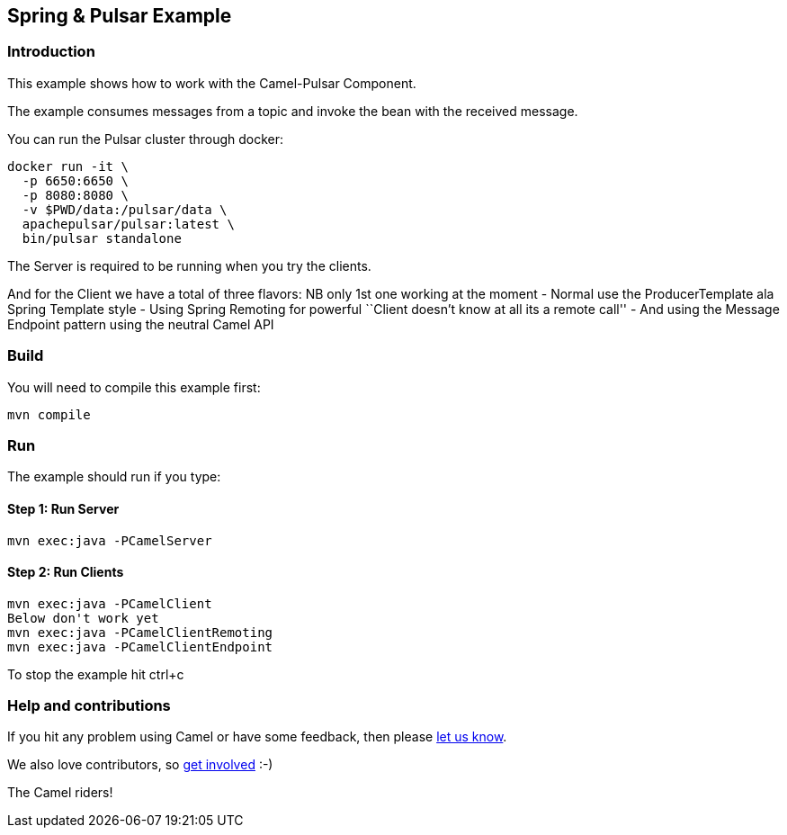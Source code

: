 == Spring & Pulsar Example

=== Introduction

This example shows how to work with the Camel-Pulsar Component.

The example consumes messages from a topic and invoke the bean with the
received message.

You can run the Pulsar cluster through docker:

....
docker run -it \
  -p 6650:6650 \
  -p 8080:8080 \
  -v $PWD/data:/pulsar/data \
  apachepulsar/pulsar:latest \
  bin/pulsar standalone
....

The Server is required to be running when you try the clients.

And for the Client we have a total of three flavors: NB only 1st one
working at the moment - Normal use the ProducerTemplate ala Spring
Template style - Using Spring Remoting for powerful ``Client doesn’t
know at all its a remote call'' - And using the Message Endpoint pattern
using the neutral Camel API

=== Build

You will need to compile this example first:

....
mvn compile
....

=== Run

The example should run if you type:

==== Step 1: Run Server

....
mvn exec:java -PCamelServer
....

==== Step 2: Run Clients

....
mvn exec:java -PCamelClient
Below don't work yet
mvn exec:java -PCamelClientRemoting
mvn exec:java -PCamelClientEndpoint
....

To stop the example hit ctrl+c

=== Help and contributions

If you hit any problem using Camel or have some feedback, then please
https://camel.apache.org/support.html[let us know].

We also love contributors, so
https://camel.apache.org/contributing.html[get involved] :-)

The Camel riders!
